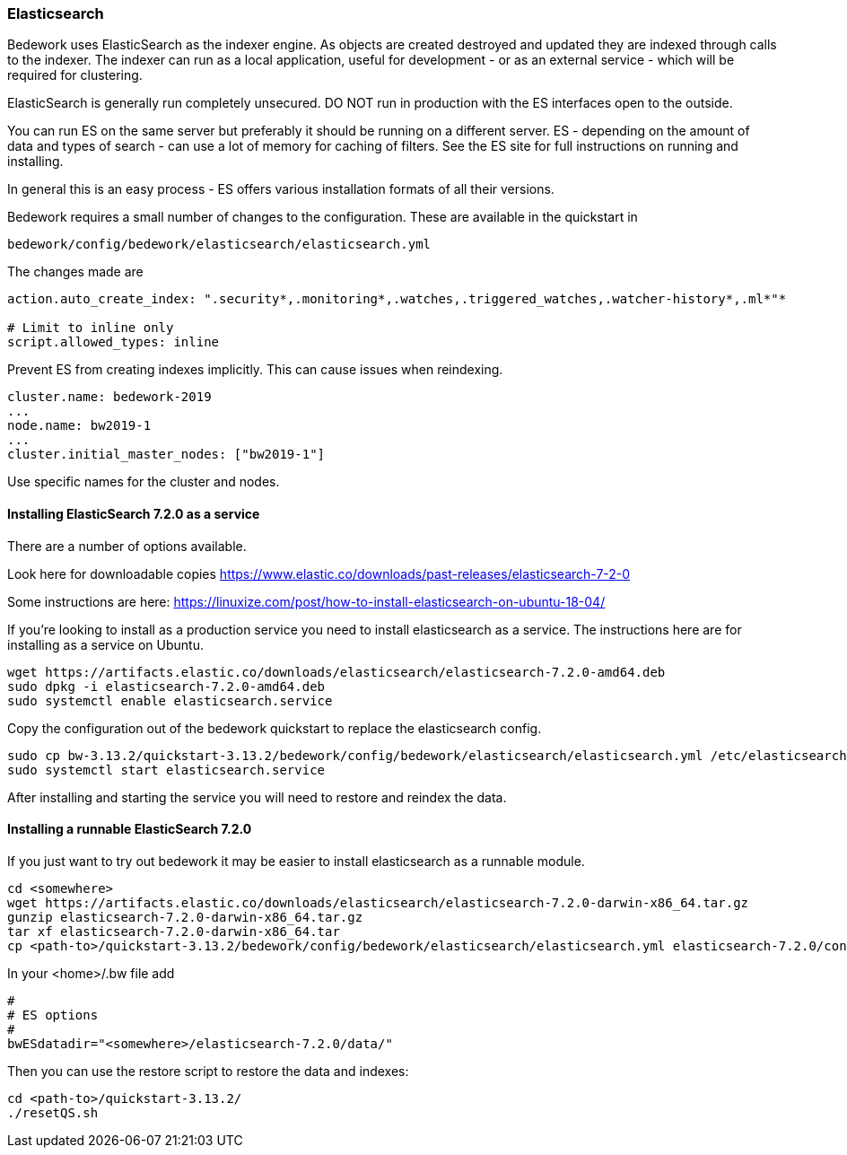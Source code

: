 [[elasticsearch]]
=== Elasticsearch
Bedework uses ElasticSearch as the indexer engine. As objects are created destroyed and updated they are indexed through calls to the indexer. The indexer can run as a local application, useful for development - or as an external service - which will be required for clustering.

ElasticSearch is generally run completely unsecured. DO NOT run in production with the ES interfaces open to the outside.

You can run ES on the same server but preferably it should be running on a different server. ES - depending on the amount of data and types of search - can use a lot of memory for caching of filters. See the ES site for full instructions on running and installing.

In general this is an easy process - ES offers various installation formats of all their versions.

Bedework requires a small number of changes to the configuration. These are available in the quickstart in

[source]
----
bedework/config/bedework/elasticsearch/elasticsearch.yml
----

The changes made are

[source]
----
action.auto_create_index: ".security*,.monitoring*,.watches,.triggered_watches,.watcher-history*,.ml*"*

# Limit to inline only
script.allowed_types: inline
----

Prevent ES from creating indexes implicitly. This can cause issues when reindexing.

[source]
----
cluster.name: bedework-2019
...
node.name: bw2019-1
...
cluster.initial_master_nodes: ["bw2019-1"]
----

Use specific names for the cluster and nodes.

[[installing]]
==== Installing ElasticSearch 7.2.0 as a service
There are a number of options available.

Look here for downloadable copies https://www.elastic.co/downloads/past-releases/elasticsearch-7-2-0

Some instructions are here: https://linuxize.com/post/how-to-install-elasticsearch-on-ubuntu-18-04/

If you're looking to install as a production service you need to install elasticsearch as a service. The instructions here are for installing as a service on Ubuntu.

.................
wget https://artifacts.elastic.co/downloads/elasticsearch/elasticsearch-7.2.0-amd64.deb
sudo dpkg -i elasticsearch-7.2.0-amd64.deb
sudo systemctl enable elasticsearch.service
.................

Copy the configuration out of the bedework quickstart to replace the elasticsearch config.

.................
sudo cp bw-3.13.2/quickstart-3.13.2/bedework/config/bedework/elasticsearch/elasticsearch.yml /etc/elasticsearch/
sudo systemctl start elasticsearch.service
.................

After installing and starting the service you will need to restore and reindex the data.

==== Installing a runnable ElasticSearch 7.2.0
If you just want to try out bedework it may be easier to install elasticsearch as a runnable module.

.................
cd <somewhere>
wget https://artifacts.elastic.co/downloads/elasticsearch/elasticsearch-7.2.0-darwin-x86_64.tar.gz
gunzip elasticsearch-7.2.0-darwin-x86_64.tar.gz
tar xf elasticsearch-7.2.0-darwin-x86_64.tar
cp <path-to>/quickstart-3.13.2/bedework/config/bedework/elasticsearch/elasticsearch.yml elasticsearch-7.2.0/config/
.................

In your <home>/.bw file add

.................
#
# ES options
#
bwESdatadir="<somewhere>/elasticsearch-7.2.0/data/"
.................

Then you can use the restore script to restore the data and indexes:

.................
cd <path-to>/quickstart-3.13.2/
./resetQS.sh
.................

